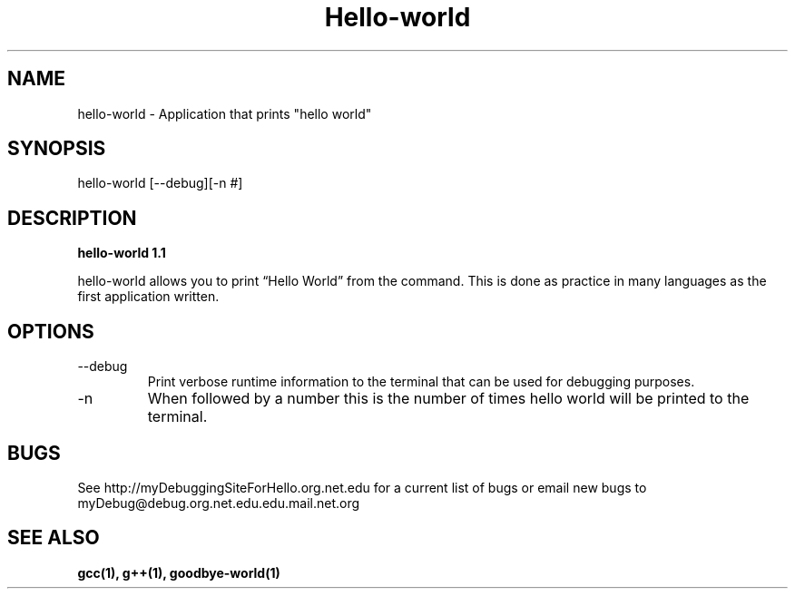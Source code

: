 .TH Hello-world 1 "January 2011" "1.1 Linux Version" "User Manuals"
.SH NAME
hello-world \- Application that prints "hello world"
.SH SYNOPSIS
hello-world [--debug][-n #]
.SH DESCRIPTION
.B hello-world 1.1

hello-world allows you to print “Hello World” from the command. This is done as practice in many languages as the first application written. 
.SH OPTIONS
.IP --debug
Print verbose runtime information to the terminal that can be used for debugging purposes.
.IP -n 
When followed by a number this is the number of times hello world will be printed to the terminal. 
.SH BUGS
See http://myDebuggingSiteForHello.org.net.edu for a current list of bugs or email new bugs to myDebug@debug.org.net.edu.edu.mail.net.org 
.SH "SEE ALSO"
.B gcc(1), g++(1), goodbye-world(1)
